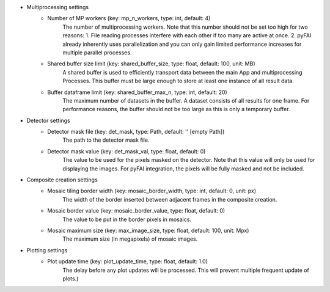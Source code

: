 

- Multiprocessing settings
    - Number of MP workers (key: mp_n_workers, type: int, default: 4)
        The number of multiprocessing workers. Note that this number should not 
        be set too high for two reasons:
        1. File reading processes interfere with each other if too many are 
        active at once.
        2. pyFAI already inherently uses parallelization and you can only gain 
        limited performance increases for multiple parallel processes.
    - Shared buffer size limit (key: shared_buffer_size, type: float, default: 100, unit: MB)
        A shared buffer is used to efficiently transport data between the main 
        App and multiprocessing Processes. This buffer must be large enough to 
        store at least one instance of all result data.
    - Buffer dataframe limit (key: shared_buffer_max_n, type: int, default: 20)
        The maximum number of datasets in the buffer. A dataset consists of all 
        results for one frame. For performance reasons, the buffer should not 
        be too large as this is only a temporary buffer.
- Detector settings
    - Detector mask file (key: det_mask, type: Path, default: '' [empty Path])
        The path to the detector mask file.
    - Detector mask value (key: det_mask_val, type: float, default: 0)
        The value to be used for the pixels masked on the detector. Note that 
        this value will only be used for displaying the images. For pyFAI 
        integration, the pixels will be fully masked and not be included.
- Composite creation settings
    - Mosaic tiling border width (key: mosaic_border_width, type: int, default: 0, unit: px)
        The width of the border inserted between adjacent frames in the 
        composite creation.
    - Mosaic border value (key: mosaic_border_value, type: float, default: 0)
        The value to be put in the border pixels in mosaics.
    - Mosaic maximum size (key: max_image_size, type: float, default: 100, unit: Mpx)
        The maximum size (in megapixels) of mosaic images.

- Plotting settings
    - Plot update time (key: plot_update_time, type: float, default: 1.0)
        The delay before any plot updates will be processed. This will prevent 
        multiple frequent update of plots.)
